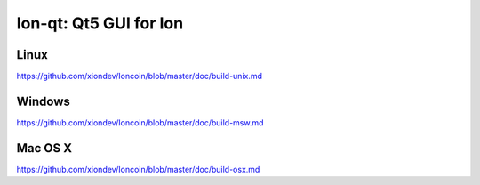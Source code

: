 Ion-qt: Qt5 GUI for Ion
===============================

Linux
-------
https://github.com/xiondev/Ioncoin/blob/master/doc/build-unix.md

Windows
--------
https://github.com/xiondev/Ioncoin/blob/master/doc/build-msw.md

Mac OS X
--------
https://github.com/xiondev/Ioncoin/blob/master/doc/build-osx.md
